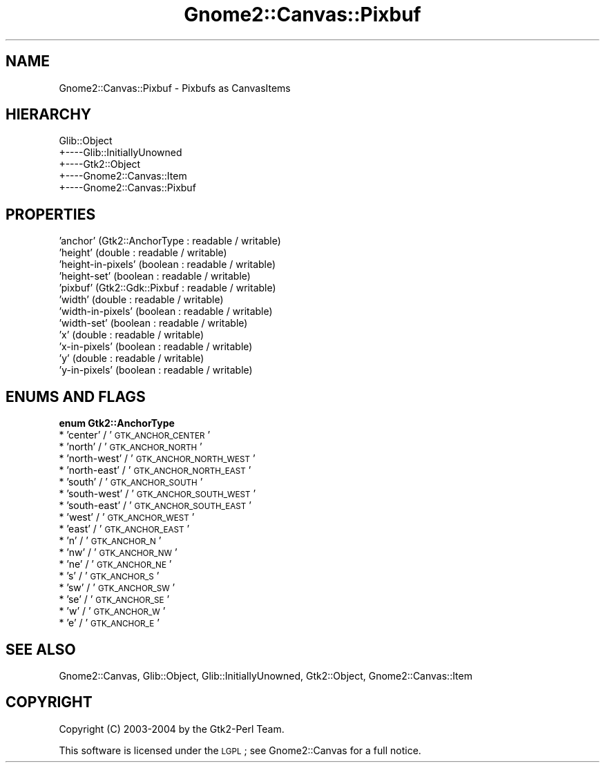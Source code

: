 .\" Automatically generated by Pod::Man v1.37, Pod::Parser v1.32
.\"
.\" Standard preamble:
.\" ========================================================================
.de Sh \" Subsection heading
.br
.if t .Sp
.ne 5
.PP
\fB\\$1\fR
.PP
..
.de Sp \" Vertical space (when we can't use .PP)
.if t .sp .5v
.if n .sp
..
.de Vb \" Begin verbatim text
.ft CW
.nf
.ne \\$1
..
.de Ve \" End verbatim text
.ft R
.fi
..
.\" Set up some character translations and predefined strings.  \*(-- will
.\" give an unbreakable dash, \*(PI will give pi, \*(L" will give a left
.\" double quote, and \*(R" will give a right double quote.  \*(C+ will
.\" give a nicer C++.  Capital omega is used to do unbreakable dashes and
.\" therefore won't be available.  \*(C` and \*(C' expand to `' in nroff,
.\" nothing in troff, for use with C<>.
.tr \(*W-
.ds C+ C\v'-.1v'\h'-1p'\s-2+\h'-1p'+\s0\v'.1v'\h'-1p'
.ie n \{\
.    ds -- \(*W-
.    ds PI pi
.    if (\n(.H=4u)&(1m=24u) .ds -- \(*W\h'-12u'\(*W\h'-12u'-\" diablo 10 pitch
.    if (\n(.H=4u)&(1m=20u) .ds -- \(*W\h'-12u'\(*W\h'-8u'-\"  diablo 12 pitch
.    ds L" ""
.    ds R" ""
.    ds C` ""
.    ds C' ""
'br\}
.el\{\
.    ds -- \|\(em\|
.    ds PI \(*p
.    ds L" ``
.    ds R" ''
'br\}
.\"
.\" If the F register is turned on, we'll generate index entries on stderr for
.\" titles (.TH), headers (.SH), subsections (.Sh), items (.Ip), and index
.\" entries marked with X<> in POD.  Of course, you'll have to process the
.\" output yourself in some meaningful fashion.
.if \nF \{\
.    de IX
.    tm Index:\\$1\t\\n%\t"\\$2"
..
.    nr % 0
.    rr F
.\}
.\"
.\" For nroff, turn off justification.  Always turn off hyphenation; it makes
.\" way too many mistakes in technical documents.
.hy 0
.if n .na
.\"
.\" Accent mark definitions (@(#)ms.acc 1.5 88/02/08 SMI; from UCB 4.2).
.\" Fear.  Run.  Save yourself.  No user-serviceable parts.
.    \" fudge factors for nroff and troff
.if n \{\
.    ds #H 0
.    ds #V .8m
.    ds #F .3m
.    ds #[ \f1
.    ds #] \fP
.\}
.if t \{\
.    ds #H ((1u-(\\\\n(.fu%2u))*.13m)
.    ds #V .6m
.    ds #F 0
.    ds #[ \&
.    ds #] \&
.\}
.    \" simple accents for nroff and troff
.if n \{\
.    ds ' \&
.    ds ` \&
.    ds ^ \&
.    ds , \&
.    ds ~ ~
.    ds /
.\}
.if t \{\
.    ds ' \\k:\h'-(\\n(.wu*8/10-\*(#H)'\'\h"|\\n:u"
.    ds ` \\k:\h'-(\\n(.wu*8/10-\*(#H)'\`\h'|\\n:u'
.    ds ^ \\k:\h'-(\\n(.wu*10/11-\*(#H)'^\h'|\\n:u'
.    ds , \\k:\h'-(\\n(.wu*8/10)',\h'|\\n:u'
.    ds ~ \\k:\h'-(\\n(.wu-\*(#H-.1m)'~\h'|\\n:u'
.    ds / \\k:\h'-(\\n(.wu*8/10-\*(#H)'\z\(sl\h'|\\n:u'
.\}
.    \" troff and (daisy-wheel) nroff accents
.ds : \\k:\h'-(\\n(.wu*8/10-\*(#H+.1m+\*(#F)'\v'-\*(#V'\z.\h'.2m+\*(#F'.\h'|\\n:u'\v'\*(#V'
.ds 8 \h'\*(#H'\(*b\h'-\*(#H'
.ds o \\k:\h'-(\\n(.wu+\w'\(de'u-\*(#H)/2u'\v'-.3n'\*(#[\z\(de\v'.3n'\h'|\\n:u'\*(#]
.ds d- \h'\*(#H'\(pd\h'-\w'~'u'\v'-.25m'\f2\(hy\fP\v'.25m'\h'-\*(#H'
.ds D- D\\k:\h'-\w'D'u'\v'-.11m'\z\(hy\v'.11m'\h'|\\n:u'
.ds th \*(#[\v'.3m'\s+1I\s-1\v'-.3m'\h'-(\w'I'u*2/3)'\s-1o\s+1\*(#]
.ds Th \*(#[\s+2I\s-2\h'-\w'I'u*3/5'\v'-.3m'o\v'.3m'\*(#]
.ds ae a\h'-(\w'a'u*4/10)'e
.ds Ae A\h'-(\w'A'u*4/10)'E
.    \" corrections for vroff
.if v .ds ~ \\k:\h'-(\\n(.wu*9/10-\*(#H)'\s-2\u~\d\s+2\h'|\\n:u'
.if v .ds ^ \\k:\h'-(\\n(.wu*10/11-\*(#H)'\v'-.4m'^\v'.4m'\h'|\\n:u'
.    \" for low resolution devices (crt and lpr)
.if \n(.H>23 .if \n(.V>19 \
\{\
.    ds : e
.    ds 8 ss
.    ds o a
.    ds d- d\h'-1'\(ga
.    ds D- D\h'-1'\(hy
.    ds th \o'bp'
.    ds Th \o'LP'
.    ds ae ae
.    ds Ae AE
.\}
.rm #[ #] #H #V #F C
.\" ========================================================================
.\"
.IX Title "Gnome2::Canvas::Pixbuf 3pm"
.TH Gnome2::Canvas::Pixbuf 3pm "2007-02-26" "perl v5.8.8" "User Contributed Perl Documentation"
.SH "NAME"
Gnome2::Canvas::Pixbuf \- Pixbufs as CanvasItems
.SH "HIERARCHY"
.IX Header "HIERARCHY"
.Vb 5
\&  Glib::Object
\&  +\-\-\-\-Glib::InitiallyUnowned
\&       +\-\-\-\-Gtk2::Object
\&            +\-\-\-\-Gnome2::Canvas::Item
\&                 +\-\-\-\-Gnome2::Canvas::Pixbuf
.Ve
.SH "PROPERTIES"
.IX Header "PROPERTIES"
.IP "'anchor' (Gtk2::AnchorType : readable / writable)" 4
.IX Item "'anchor' (Gtk2::AnchorType : readable / writable)"
.PD 0
.IP "'height' (double : readable / writable)" 4
.IX Item "'height' (double : readable / writable)"
.IP "'height\-in\-pixels' (boolean : readable / writable)" 4
.IX Item "'height-in-pixels' (boolean : readable / writable)"
.IP "'height\-set' (boolean : readable / writable)" 4
.IX Item "'height-set' (boolean : readable / writable)"
.IP "'pixbuf' (Gtk2::Gdk::Pixbuf : readable / writable)" 4
.IX Item "'pixbuf' (Gtk2::Gdk::Pixbuf : readable / writable)"
.IP "'width' (double : readable / writable)" 4
.IX Item "'width' (double : readable / writable)"
.IP "'width\-in\-pixels' (boolean : readable / writable)" 4
.IX Item "'width-in-pixels' (boolean : readable / writable)"
.IP "'width\-set' (boolean : readable / writable)" 4
.IX Item "'width-set' (boolean : readable / writable)"
.IP "'x' (double : readable / writable)" 4
.IX Item "'x' (double : readable / writable)"
.IP "'x\-in\-pixels' (boolean : readable / writable)" 4
.IX Item "'x-in-pixels' (boolean : readable / writable)"
.IP "'y' (double : readable / writable)" 4
.IX Item "'y' (double : readable / writable)"
.IP "'y\-in\-pixels' (boolean : readable / writable)" 4
.IX Item "'y-in-pixels' (boolean : readable / writable)"
.PD
.SH "ENUMS AND FLAGS"
.IX Header "ENUMS AND FLAGS"
.Sh "enum Gtk2::AnchorType"
.IX Subsection "enum Gtk2::AnchorType"
.IP "* 'center' / '\s-1GTK_ANCHOR_CENTER\s0'" 4
.IX Item "'center' / 'GTK_ANCHOR_CENTER'"
.PD 0
.IP "* 'north' / '\s-1GTK_ANCHOR_NORTH\s0'" 4
.IX Item "'north' / 'GTK_ANCHOR_NORTH'"
.IP "* 'north\-west' / '\s-1GTK_ANCHOR_NORTH_WEST\s0'" 4
.IX Item "'north-west' / 'GTK_ANCHOR_NORTH_WEST'"
.IP "* 'north\-east' / '\s-1GTK_ANCHOR_NORTH_EAST\s0'" 4
.IX Item "'north-east' / 'GTK_ANCHOR_NORTH_EAST'"
.IP "* 'south' / '\s-1GTK_ANCHOR_SOUTH\s0'" 4
.IX Item "'south' / 'GTK_ANCHOR_SOUTH'"
.IP "* 'south\-west' / '\s-1GTK_ANCHOR_SOUTH_WEST\s0'" 4
.IX Item "'south-west' / 'GTK_ANCHOR_SOUTH_WEST'"
.IP "* 'south\-east' / '\s-1GTK_ANCHOR_SOUTH_EAST\s0'" 4
.IX Item "'south-east' / 'GTK_ANCHOR_SOUTH_EAST'"
.IP "* 'west' / '\s-1GTK_ANCHOR_WEST\s0'" 4
.IX Item "'west' / 'GTK_ANCHOR_WEST'"
.IP "* 'east' / '\s-1GTK_ANCHOR_EAST\s0'" 4
.IX Item "'east' / 'GTK_ANCHOR_EAST'"
.IP "* 'n' / '\s-1GTK_ANCHOR_N\s0'" 4
.IX Item "'n' / 'GTK_ANCHOR_N'"
.IP "* 'nw' / '\s-1GTK_ANCHOR_NW\s0'" 4
.IX Item "'nw' / 'GTK_ANCHOR_NW'"
.IP "* 'ne' / '\s-1GTK_ANCHOR_NE\s0'" 4
.IX Item "'ne' / 'GTK_ANCHOR_NE'"
.IP "* 's' / '\s-1GTK_ANCHOR_S\s0'" 4
.IX Item "'s' / 'GTK_ANCHOR_S'"
.IP "* 'sw' / '\s-1GTK_ANCHOR_SW\s0'" 4
.IX Item "'sw' / 'GTK_ANCHOR_SW'"
.IP "* 'se' / '\s-1GTK_ANCHOR_SE\s0'" 4
.IX Item "'se' / 'GTK_ANCHOR_SE'"
.IP "* 'w' / '\s-1GTK_ANCHOR_W\s0'" 4
.IX Item "'w' / 'GTK_ANCHOR_W'"
.IP "* 'e' / '\s-1GTK_ANCHOR_E\s0'" 4
.IX Item "'e' / 'GTK_ANCHOR_E'"
.PD
.SH "SEE ALSO"
.IX Header "SEE ALSO"
Gnome2::Canvas, Glib::Object, Glib::InitiallyUnowned, Gtk2::Object, Gnome2::Canvas::Item
.SH "COPYRIGHT"
.IX Header "COPYRIGHT"
Copyright (C) 2003\-2004 by the Gtk2\-Perl Team.
.PP
This software is licensed under the \s-1LGPL\s0; see Gnome2::Canvas for a full notice.
